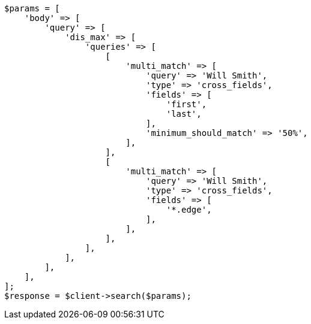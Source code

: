 // query-dsl/multi-match-query.asciidoc:448

[source, php]
----
$params = [
    'body' => [
        'query' => [
            'dis_max' => [
                'queries' => [
                    [
                        'multi_match' => [
                            'query' => 'Will Smith',
                            'type' => 'cross_fields',
                            'fields' => [
                                'first',
                                'last',
                            ],
                            'minimum_should_match' => '50%',
                        ],
                    ],
                    [
                        'multi_match' => [
                            'query' => 'Will Smith',
                            'type' => 'cross_fields',
                            'fields' => [
                                '*.edge',
                            ],
                        ],
                    ],
                ],
            ],
        ],
    ],
];
$response = $client->search($params);
----

